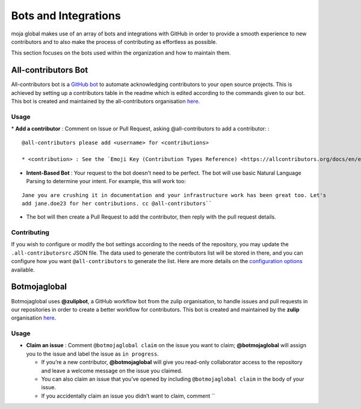 .. _DeveloperWorkflow:

Bots and Integrations
=====================

moja global makes use of an array of bots and integrations with GitHub
in order to provide a smooth experience to new contributors and to also
make the process of contributing as effortless as possible.

This section focuses on the bots used within the organization and how to
maintain them.

All-contributors Bot
--------------------

All-contributors bot is a `GitHub bot`_ to automate acknowledging
contributors to your open source projects. This is achieved by setting
up a contributors table in the readme which is edited according to the
commands given to our bot. This bot is created and maintained by the
all-contributors organisation `here`_.

**Usage**
~~~~~~~~~

\* **Add a contributor** : Comment on Issue or Pull Request, asking
@all-contributors to add a contributor: :

::

   @all-contributors please add <username> for <contributions>

   * <contribution> : See the `Emoji Key (Contribution Types Reference) <https://allcontributors.org/docs/en/emoji-key>`_ for a list of valid contribution types.

-  **Intent-Based Bot** : Your request to the bot doesn't need to be
   perfect. The bot will use basic Natural Language Parsing to determine
   your intent. For example, this will work too:

::

   Jane you are crushing it in documentation and your infrastructure work has been great too. Let's
   add jane.doe23 for her contributions. cc @all-contributors``

-  The bot will then create a Pull Request to add the contributor, then
   reply with the pull request details.

Contributing
~~~~~~~~~~~~

If you wish to configure or modify the bot settings according to the
needs of the repository, you may update the ``.all-contributorsrc`` JSON
file. The data used to generate the contributors list will be stored in
there, and you can configure how you want ``@all-contributors`` to
generate the list. Here are more details on the `configuration options`_
available.

Botmojaglobal
-------------

Botmojaglobal uses **@zulipbot**, a GitHub workflow bot from the zulip
organisation, to handle issues and pull requests in our repositories in
order to create a better workflow for contributors. This bot is created
and maintained by the **zulip** organisation
`here <https://github.com/zulip/zulipbot>`__.

.. _usage-1:

**Usage**
~~~~~~~~~

-  **Claim an issue** : Comment ``@botmojaglobal claim`` on the issue
   you want to claim; **@botmojaglobal** will assign you to the issue
   and label the issue as ``in progress``.

   -  If you’re a new contributor, **@botmojaglobal** will give you
      read-only collaborator access to the repository and leave a
      welcome message on the issue you claimed.
   -  You can also claim an issue that you’ve opened by including
      ``@botmojaglobal claim`` in the body of your issue.
   -  If you accidentally claim an issue you didn’t want to claim,
      comment \`\`

.. _GitHub bot: https://github.com/apps/allcontributors/installations/new
.. _here: https://github.com/all-contributors/all-contributors
.. _configuration options: https://allcontributors.org/docs/en/bot/configuration
